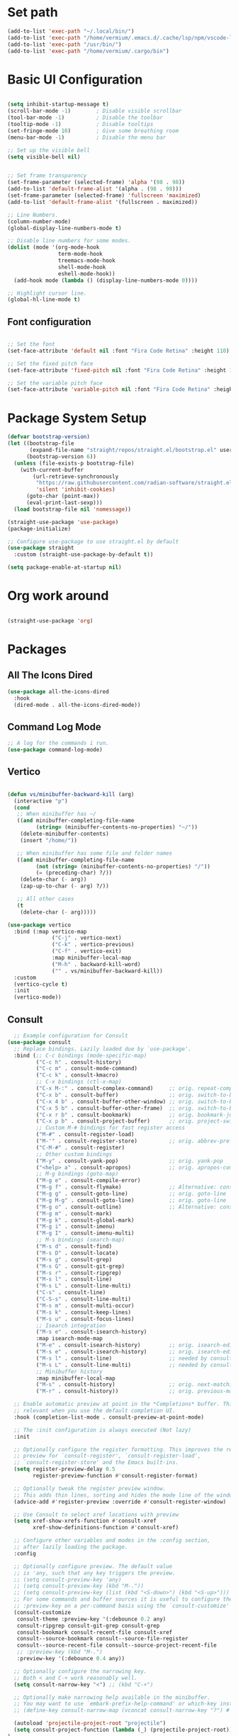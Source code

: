 #+title Vermium's Emacs Configuration
#+PROPERTY: header-args:emacs-lisp :tangle ./init.el

* Set path
#+begin_src emacs-lisp
  (add-to-list 'exec-path "~/.local/bin/") 
  (add-to-list 'exec-path "/home/vermium/.emacs.d/.cache/lsp/npm/vscode-langservers-extracted/bin/")
  (add-to-list 'exec-path "/usr/bin/") 
  (add-to-list 'exec-path "/home/vermium/.cargo/bin")
#+end_src

* Basic UI Configuration
#+begin_src emacs-lisp

  (setq inhibit-startup-message t)
  (scroll-bar-mode -1)        ; Disable visible scrollbar
  (tool-bar-mode -1)          ; Disable the toolbar
  (tooltip-mode -1)           ; Disable tooltips
  (set-fringe-mode 10)        ; Give some breathing room
  (menu-bar-mode -1)          ; Disable the menu bar

  ;; Set up the visible bell
  (setq visible-bell nil)


  ;; Set frame transparency
  (set-frame-parameter (selected-frame) 'alpha '(98 . 98))
  (add-to-list 'default-frame-alist '(alpha . (98 . 98)))
  (set-frame-parameter (selected-frame) 'fullscreen 'maximized)
  (add-to-list 'default-frame-alist '(fullscreen . maximized)) 

  ;; Line Numbers.
  (column-number-mode)
  (global-display-line-numbers-mode t)

  ;; Disable line numbers for some modes.
  (dolist (mode '(org-mode-hook
                  term-mode-hook
                  treemacs-mode-hook
                  shell-mode-hook
                  eshell-mode-hook))
    (add-hook mode (lambda () (display-line-numbers-mode 0))))

  ;; Highlight cursor line.
  (global-hl-line-mode t)
#+end_src

** Font configuration

#+begin_src emacs-lisp

;; Set the font
(set-face-attribute 'default nil :font "Fira Code Retina" :height 110)

;; Set the fixed pitch face
(set-face-attribute 'fixed-pitch nil :font "Fira Code Retina" :height 100)

;; Set the variable pitch face
(set-face-attribute 'variable-pitch nil :font "Fira Code Retina" :height 120 :weight 'regular)

#+end_src

* Package System Setup
#+begin_src emacs-lisp
  (defvar bootstrap-version)
  (let ((bootstrap-file
         (expand-file-name "straight/repos/straight.el/bootstrap.el" user-emacs-directory))
        (bootstrap-version 6))
    (unless (file-exists-p bootstrap-file)
      (with-current-buffer
          (url-retrieve-synchronously
           "https://raw.githubusercontent.com/radian-software/straight.el/develop/install.el"
           'silent 'inhibit-cookies)
        (goto-char (point-max))
        (eval-print-last-sexp)))
    (load bootstrap-file nil 'nomessage))

  (straight-use-package 'use-package)
  (package-initialize)

  ;; Configure use-package to use straight.el by default
  (use-package straight
    :custom (straight-use-package-by-default t))
#+end_src

#+begin_src emacs-lisp :tangle ./early-init.el
  (setq package-enable-at-startup nil)
#+end_src

* Org work around
#+begin_src emacs-lisp
  
  (straight-use-package 'org)

#+end_src

* Packages
** All The Icons Dired 
#+begin_src emacs-lisp
  (use-package all-the-icons-dired
    :hook
    (dired-mode . all-the-icons-dired-mode))
#+end_src

** Command Log Mode
#+begin_src emacs-lisp
  ;; A log for the commands i run.
  (use-package command-log-mode)
#+end_src

** Vertico
#+begin_src emacs-lisp

  (defun vs/minibuffer-backward-kill (arg)
    (interactive "p")
    (cond
     ;; When minibuffer has ~/
     ((and minibuffer-completing-file-name
           (string= (minibuffer-contents-no-properties) "~/"))
      (delete-minibuffer-contents)
      (insert "/home/"))

     ;; When minibuffer has some file and folder names
     ((and minibuffer-completing-file-name
           (not (string= (minibuffer-contents-no-properties) "/"))
           (= (preceding-char) ?/))
      (delete-char (- arg))
      (zap-up-to-char (- arg) ?/))

     ;; All other cases
     (t
      (delete-char (- arg)))))

  (use-package vertico
    :bind (:map vertico-map
                ("C-j" . vertico-next)
                ("C-k" . vertico-previous)
                ("C-f" . vertico-exit)
                :map minibuffer-local-map
                ("M-h" . backward-kill-word)
                ("" . vs/minibuffer-backward-kill))
    :custom
    (vertico-cycle t)
    :init
    (vertico-mode))
#+end_src

** Consult
#+begin_src emacs-lisp
    ;; Example configuration for Consult
  (use-package consult
    ;; Replace bindings. Lazily loaded due by `use-package'.
    :bind (;; C-c bindings (mode-specific-map)
           ("C-c h" . consult-history)
           ("C-c m" . consult-mode-command)
           ("C-c k" . consult-kmacro)
           ;; C-x bindings (ctl-x-map)
           ("C-x M-:" . consult-complex-command)     ;; orig. repeat-complex-command
           ("C-x b" . consult-buffer)                ;; orig. switch-to-buffer
           ("C-x 4 b" . consult-buffer-other-window) ;; orig. switch-to-buffer-other-window
           ("C-x 5 b" . consult-buffer-other-frame)  ;; orig. switch-to-buffer-other-frame
           ("C-x r b" . consult-bookmark)            ;; orig. bookmark-jump
           ("C-x p b" . consult-project-buffer)      ;; orig. project-switch-to-buffer
           ;; Custom M-# bindings for fast register access
           ("M-#" . consult-register-load)
           ("M-'" . consult-register-store)          ;; orig. abbrev-prefix-mark (unrelated)
           ("C-M-#" . consult-register)
           ;; Other custom bindings
           ("M-y" . consult-yank-pop)                ;; orig. yank-pop
           ("<help> a" . consult-apropos)            ;; orig. apropos-command
           ;; M-g bindings (goto-map)
           ("M-g e" . consult-compile-error)
           ("M-g f" . consult-flymake)               ;; Alternative: consult-flycheck
           ("M-g g" . consult-goto-line)             ;; orig. goto-line
           ("M-g M-g" . consult-goto-line)           ;; orig. goto-line
           ("M-g o" . consult-outline)               ;; Alternative: consult-org-heading
           ("M-g m" . consult-mark)
           ("M-g k" . consult-global-mark)
           ("M-g i" . consult-imenu)
           ("M-g I" . consult-imenu-multi)
           ;; M-s bindings (search-map)
           ("M-s d" . consult-find)
           ("M-s D" . consult-locate)
           ("M-s g" . consult-grep)
           ("M-s G" . consult-git-grep)
           ("M-s r" . consult-ripgrep)
           ("M-s l" . consult-line)
           ("M-s L" . consult-line-multi)
           ("C-s" . consult-line)
           ("C-S-s" . consult-line-multi)
           ("M-s m" . consult-multi-occur)
           ("M-s k" . consult-keep-lines)
           ("M-s u" . consult-focus-lines)
           ;; Isearch integration
           ("M-s e" . consult-isearch-history)
           :map isearch-mode-map
           ("M-e" . consult-isearch-history)         ;; orig. isearch-edit-string
           ("M-s e" . consult-isearch-history)       ;; orig. isearch-edit-string
           ("M-s l" . consult-line)                  ;; needed by consult-line to detect isearch
           ("M-s L" . consult-line-multi)            ;; needed by consult-line to detect isearch
           ;; Minibuffer history
           :map minibuffer-local-map
           ("M-s" . consult-history)                 ;; orig. next-matching-history-element
           ("M-r" . consult-history))                ;; orig. previous-matching-history-element

    ;; Enable automatic preview at point in the *Completions* buffer. This is
    ;; relevant when you use the default completion UI.
    :hook (completion-list-mode . consult-preview-at-point-mode)

    ;; The :init configuration is always executed (Not lazy)
    :init

    ;; Optionally configure the register formatting. This improves the register
    ;; preview for `consult-register', `consult-register-load',
    ;; `consult-register-store' and the Emacs built-ins.
    (setq register-preview-delay 0.5
          register-preview-function #'consult-register-format)

    ;; Optionally tweak the register preview window.
    ;; This adds thin lines, sorting and hides the mode line of the window.
    (advice-add #'register-preview :override #'consult-register-window)

    ;; Use Consult to select xref locations with preview
    (setq xref-show-xrefs-function #'consult-xref
          xref-show-definitions-function #'consult-xref)

    ;; Configure other variables and modes in the :config section,
    ;; after lazily loading the package.
    :config

    ;; Optionally configure preview. The default value
    ;; is 'any, such that any key triggers the preview.
    ;; (setq consult-preview-key 'any)
    ;; (setq consult-preview-key (kbd "M-."))
    ;; (setq consult-preview-key (list (kbd "<S-down>") (kbd "<S-up>")))
    ;; For some commands and buffer sources it is useful to configure the
    ;; :preview-key on a per-command basis using the `consult-customize' macro.
    (consult-customize
     consult-theme :preview-key '(:debounce 0.2 any)
     consult-ripgrep consult-git-grep consult-grep
     consult-bookmark consult-recent-file consult-xref
     consult--source-bookmark consult--source-file-register
     consult--source-recent-file consult--source-project-recent-file
     ;; :preview-key (kbd "M-.")
     :preview-key '(:debounce 0.4 any))

    ;; Optionally configure the narrowing key.
    ;; Both < and C-+ work reasonably well.
    (setq consult-narrow-key "<") ;; (kbd "C-+")

    ;; Optionally make narrowing help available in the minibuffer.
    ;; You may want to use `embark-prefix-help-command' or which-key instead.
    ;; (define-key consult-narrow-map (vconcat consult-narrow-key "?") #'consult-narrow-help)

    (autoload 'projectile-project-root "projectile")
    (setq consult-project-function (lambda (_) (projectile-project-root)))
  )
#+end_src

** Savehist
#+begin_src emacs-lisp
  (use-package savehist
    :init
    (savehist-mode)) 
#+end_src

** Marginalia
#+begin_src emacs-lisp
  (use-package marginalia
    :after vertico
    :ensure t
    :custom
    (marginalia-annotators '(marginalia-annotators-heavy marginalia-annotators-light nil))
    :init
    (marginalia-mode))
#+end_src

** Consult Org Roam
#+begin_src emacs-lisp
  (use-package consult-org-roam
   :ensure t
   :after org-roam consult
   :init
   (require 'consult-org-roam)
   ;; Activate the minor mode
   (consult-org-roam-mode 1)
   :custom
   ;; Use `ripgrep' for searching with `consult-org-roam-search'
   (consult-org-roam-grep-func #'consult-ripgrep)
   ;; Configure a custom narrow key for `consult-buffer'
   (consult-org-roam-buffer-narrow-key ?r)
   ;; Display org-roam buffers right after non-org-roam buffers
   ;; in consult-buffer (and not down at the bottom)
   (consult-org-roam-buffer-after-buffers t)
   :config
   ;; Eventually suppress previewing for certain functions
   (consult-customize
    consult-org-roam-forward-links
    :preview-key (kbd "M-."))
   :bind
   ;; Define some convenient keybindings as an addition
   ("C-c n e" . consult-org-roam-file-find)
   ("C-c n b" . consult-org-roam-backlinks)
   ("C-c n l" . consult-org-roam-forward-links)
   ("C-c n r" . consult-org-roam-search))
#+end_src

** Orderless
#+begin_src emacs-lisp
  ;; Optionally use the `orderless' completion style.
  (use-package orderless
    :init
    ;; Configure a custom style dispatcher (see the Consult wiki)
    ;; (setq orderless-style-dispatchers '(+orderless-dispatch)
    ;;       orderless-component-separator #'orderless-escapable-split-on-space)
    (setq completion-styles '(orderless basic)
          completion-category-defaults nil
          completion-category-overrides '((file (styles partial-completion)))))
#+end_src

** Consult Yasnippet
#+begin_src emacs-lisp
  (use-package consult-yasnippet)
#+end_src

** Affe
#+begin_src emacs-lisp
  (use-package affe
    :config
    ;; Manual preview key for `affe-grep'
    (consult-customize affe-grep :preview-key (kbd "M-.")))

  (defun affe-orderless-regexp-compiler (input _type _ignorecase)
    (setq input (orderless-pattern-compiler input))
    (cons input (lambda (str) (orderless--highlight input str))))
  (setq affe-regexp-compiler #'affe-orderless-regexp-compiler)
#+end_src

** All the icons completion
#+begin_src emacs-lisp
  (use-package all-the-icons-completion
    :init
    (all-the-icons-completion-mode)
    :hook
    (marginalia-mode . all-the-icons-completion-marginalia-setup))
#+end_src

** Ivy (Not using right now)
#+begin_src emacs-lisp
  ;; Use the package ivy for completion.
  ;;(use-package ivy
  ;;  :diminish
  ;;  :bind (("C-s" . swiper)
  ;;         :map ivy-minibuffer-map
  ;;         ("TAB" . ivy-alt-done)	
  ;;         ("C-l" . ivy-alt-done)
  ;;         ("C-j" . ivy-next-line)
  ;;         ("C-k" . ivy-previous-line)
  ;;         :map ivy-switch-buffer-map
  ;;         ("C-k" . ivy-previous-line)
  ;;         ("C-l" . ivy-done)
  ;;         ("C-d" . ivy-switch-buffer-kill)
  ;;         :map ivy-reverse-i-search-map
  ;;         ("C-k" . ivy-previous-line)
  ;;         ("C-d" . ivy-reverse-i-search-kill))
  ;;  :config
  ;;  (ivy-mode 1))
#+end_src

** Mode line
#+begin_src emacs-lisp
  (use-package doom-modeline
    :ensure t
    :init (doom-modeline-mode 1)
    :custom ((doom-modeline-height 30)))
#+end_src

** All the icons
#+begin_src emacs-lisp
  (use-package all-the-icons
    :ensure t)
#+end_src

** Which key
#+begin_src emacs-lisp
  (use-package which-key
    :init (which-key-mode)
    :diminish which-key-mode
    :config
    (setq which-key-idle-delay 0))
#+end_src

** Ivy Rich (Not using right now)
#+begin_src emacs-lisp
  ;;(use-package ivy-rich
  ;;  :init
  ;;  (ivy-rich-mode 1))
#+end_src

** Counsel (Not using right now)
#+begin_src emacs-lisp
  ;;(use-package counsel
  ;;  :bind (("M-x" . counsel-M-x)
  ;;         ("C-x b" . counsel-ibuffer)
  ;;         ("C-x C-f" . counsel-find-file)
  ;;         :map minibuffer-local-map
  ;;         ("C-r" . 'counsel-minibuffer-history))
  ;;  :config
  ;;         (setq ivy-initial-inputs-alist nil) ;; Don't start searches with ^. 
  ;;  )
#+end_src

** Dmenu
#+begin_src emacs-lisp
  (use-package dmenu)
#+end_src
** Helpful
#+begin_src emacs-lisp
  (use-package helpful
    :custom
    (counsel-describe-function-function #'helpful-callable)
    (counsel-describe-variable-function #'helpful-variable)
    :bind
    ([remap describe-function] . describe-function)
    ([remap describe-command] . helpful-command)
    ([remap describe-variable] . describe-variable)
    ([remap describe-key] . helpful-key))
#+end_src

** General
#+begin_src emacs-lisp
  (use-package general
    :config
    (general-create-definer vs/exwm-keyboard
      :keymaps '(normal insert visual emacs)
      :prefix "s"
      :global-prefix "s")
    (general-create-definer vs/leader-keys
      :keymaps '(normal insert visual emacs)
      :prefix "SPC"
      :global-prefix "C-SPC"))
#+end_src

** Evil
#+begin_src emacs-lisp
  (use-package evil
    :init
    (setq evil-want-integration t)
    (setq evil-want-keybinding nil)
    (setq evil-want-C-u-scroll t)
    (setq evil-want-C-i-jump nil)
    :config
    (evil-mode 1)
    (define-key evil-insert-state-map (kbd "C-g") 'evil-normal-state)
    (define-key evil-insert-state-map (kbd "C-h") 'evil-delete-backward-char-and-join)

    ;; Use visual line motions even outside of visual-line-mode buffers
    (evil-global-set-key 'motion "j" 'evil-next-visual-line)
    (evil-global-set-key 'motion "k" 'evil-previous-visual-line)

    (evil-set-initial-state 'messages-buffer-mode 'normal)
    (evil-set-initial-state 'dashboard-mode 'normal))

  (use-package evil-collection
    :after evil
    :config
    (evil-collection-init))

#+end_src

** Rest client
#+begin_src emacs-lisp
  (use-package restclient)
#+end_src

** Hydra
#+begin_src emacs-lisp
(use-package hydra)
#+end_src

** MU4E
#+begin_src emacs-lisp
      (use-package mu4e
        :ensure nil
        :load-path "/usr/share/emacs/site-lisp/mu4e/"
        ;; :defer 20 ; Wait until 20 seconds after startup
        :config

        ;; This is set to 't' to avoid mail syncing issues when using mbsync
        (setq mu4e-change-filenames-when-moving t)

        ;; Refresh mail using isync every 10 minutes
        (setq mu4e-update-interval (* 10 60))
        (setq mu4e-get-mail-command "mbsync -a")
        (setq mu4e-maildir "~/Mail")

        (setq mu4e-contexts
              (list
               ;; Work account
               (make-mu4e-context
                :name "Private"
                :match-func
                (lambda (msg)
                  (when msg
                    (string-prefix-p "/Karabro" (mu4e-message-field msg :maildir))))
                :vars '((user-mail-address . "vermium@zyner.org")
                        (user-full-name    . "Vermium Sifell")
                        (mu4e-drafts-folder  . "/Karabaro/Drafts")
                        (mu4e-sent-folder  . "/Karabro/Sent Mail")
                        (mu4e-refile-folder  . "/Karabro/All Mail")
                        (mu4e-trash-folder  . "/Karabro/Trash")))))

        (setq mu4e-maildir-shortcuts
              '(("/Inbox"     . ?i)
                ("/Sent Mail" . ?s)
                ("/Trash"     . ?t)
                ("/Drafts"    . ?d)
                ("/All Mail"  . ?a))))

      (use-package org-mime
        :ensure t
        :bind
        ("C-<return>" . org-mime-htmlize))
#+end_src

** Dashboard
#+begin_src emacs-lisp
  (use-package dashboard
    :ensure t
    :config
    (dashboard-setup-startup-hook))

  ;; Set the title
  (setq dashboard-banner-logo-title "Hey!")

  ;; Set the banner
  (setq dashboard-startup-banner [VALUE])

  ;; Content is not centered by default. To center, set
  (setq dashboard-center-content t)

  ;; To disable shortcut "jump" indicators for each section, set
  (setq dashboard-show-shortcuts nil)

  (setq dashboard-items '((recents  . 5)
                          (bookmarks . 5)
                          (projects . 5)
                          (agenda . 5)
                          (registers . 5)))
#+end_src

** YASnippet
#+begin_src emacs-lisp
  (use-package yasnippet
    :config
    (setq yas-snippet-dirs '("~/.emacs.d/snippets"))
    (yas-global-mode 1))
#+end_src

** SSH
#+begin_src emacs-lisp
  (use-package ssh
    :hook
    (ssh-mode-hook . (lambda ()
                       (setq ssh-directory-tracking-mode t)
                       (shell-dirtrack-mode t)
                       (setq dirtrackp nil))))
#+end_src

** Google this
#+begin_src emacs-lisp
  (use-package google-this
    :config
    (google-this-mode 1))
#+end_src

** sx
#+begin_src emacs-lisp
  (use-package sx
    :config
    (bind-keys :prefix "C-c s"
               :prefix-map my-sx-map
               :prefix-docstring "Global keymap for SX."
               ("q" . sx-tab-all-questions)
               ("i" . sx-inbox)
               ("o" . sx-open-link)
               ("u" . sx-tab-unanswered-my-tags)
               ("a" . sx-ask)
               ("s" . sx-search)))
#+end_src

** ELCord
#+begin_src emacs-lisp
      (use-package elcord
        :init
        (elcord-mode)
        :config
        (setq elcord-quite t))
#+end_src

** Fly spell correct
#+begin_src emacs-lisp
  (use-package flyspell-correct
    :after flyspell
    :bind (:map flyspell-mode-map ("C-ö" . flyspell-correct-wrapper)))

  (use-package flyspell-correct-ivy
    :after flyspell-correct)
#+end_src

** Elfeed (rss reader)
#+begin_src emacs-lisp
  (use-package elfeed)
  (setq elfeed-feeds
        '("https://reddit.com/r/emacs.rss"
          "https://reddit.com/r/minecraft.rss"
          "https://reddit.com/r/scrapmechanic.rss"))
#+end_src

** Games
*** 2048
#+begin_src emacs-lisp
  (use-package 2048-game)
#+end_src

*** quiz
#+begin_src emacs-lisp
  (use-package quiz)
#+end_src

*** typing-game
#+begin_src emacs-lisp
  (use-package typing-game)
#+end_src

*** sudoku
#+begin_src emacs-lisp
  (use-package sudoku)
#+end_src

*** Steam
#+begin_src emacs-lisp
  (use-package steam
    :config
    (setq steam-username "swegamerhere"))
#+end_src

*** typit
#+begin_src emacs-lisp
  (use-package typit)
#+end_src

** EMMS
#+begin_src emacs-lisp
  (use-package emms
    :config
    (emms-all))
#+end_src

** Themes
#+begin_src emacs-lisp
  (use-package doom-themes)
  (use-package modus-themes)
#+end_src

** Collaborating with crdt
#+begin_src emacs-lisp
(use-package crdt)
#+end_src

** Docker
#+begin_src emacs-lisp
  (use-package docker
    :ensure t
    :bind ("C-c d" . docker))
#+end_src

** Simple httpd
#+begin_src emacs-lisp
  (use-package simple-httpd
    :ensure t)
#+end_src

** Emojify
#+begin_src emacs-lisp
  (use-package emojify
    :hook (after-init . global-emojify-mode))
#+end_src

** Tempel
#+begin_src emacs-lisp
  ;; Configure Tempel
  (use-package tempel
    ;; Require trigger prefix before template name when completing.
    ;; :custom
    ;; (tempel-trigger-prefix "<")

    :bind (("M-+" . tempel-complete) ;; Alternative tempel-expand
           ("M-*" . tempel-insert))

    :init


    ;; Setup completion at point
    (defun tempel-setup-capf ()
      ;; Add the Tempel Capf to `completion-at-point-functions'.
      ;; `tempel-expand' only triggers on exact matches. Alternatively use
      ;; `tempel-complete' if you want to see all matches, but then you
      ;; should also configure `tempel-trigger-prefix', such that Tempel
      ;; does not trigger too often when you don't expect it. NOTE: We add
      ;; `tempel-expand' *before* the main programming mode Capf, such
      ;; that it will be tried first.
      (setq-local completion-at-point-functions
                  (cons #'tempel-expand
                        completion-at-point-functions)))

    (add-hook 'prog-mode-hook 'tempel-setup-capf)
    (add-hook 'text-mode-hook 'tempel-setup-capf)

    ;; Optionally make the Tempel templates available to Abbrev,
    ;; either locally or globally. `expand-abbrev' is bound to C-x '.
    ;; (add-hook 'prog-mode-hook #'tempel-abbrev-mode)
    ;; (global-tempel-abbrev-mode)
    )

#+end_src

** Tab-bookmark
#+begin_src emacs-lisp
  (straight-use-package '(tab-bookmark :host github :repo "minad/tab-bookmark"))
#+end_src

** Goggles
#+begin_src emacs-lisp
  (use-package goggles
    :ensure t
    :hook ((prog-mode text-mode) . goggles-mode)
    :config
    (setq-default goggles-pulse t))
#+end_src

** Spotify (Smudge)
#+begin_src emacs-lisp
  (straight-use-package '(smudge :host github :repo "danielfm/smudge"))
#+end_src

** Matrix (matrix-client)
#+begin_src emacs-lisp
  (straight-use-package '(matrix-client :host github :repo "alphapapa/matrix-client.el"))
#+end_src

** Multiple cursors
#+begin_src emacs-lisp
  (use-package multiple-cursors
    :bind
    (("H-SPC" . set-rectangular-region-anchor)
     ("C-M-SPC" . set-rectangular-region-anchor)
     ("C->" . mc/mark-next-like-this)
     ("C-<" . mc/mark-previous-like-this)
     ("C-c C->" . mc/mark-all-like-this)
     ("C-c C-SPC" . mc/edit-lines)
     ))
#+end_src

** Chezmoi
#+begin_src emacs-lisp
  (use-package chezmoi
    :bind
    ("C-c C f" . chezmoi-find)
    ("C-c C s" . chezmoi-write)
    :hook
    (org-babel-post-tangle . chezmoi-write))
#+end_src

* Development
** Get both the ( and the ) when i open the opening bracket
#+begin_src emacs-lisp
  (electric-pair-mode 1)
#+end_src

** Easier wrap
#+begin_src emacs-lisp
  (global-set-key (kbd "M-[") 'insert-pair)
  (global-set-key (kbd "M-{") 'insert-pair)
  (global-set-key (kbd "M-\"") 'insert-pair)
#+end_src

** Commenting
#+begin_src emacs-lisp
  (use-package evil-nerd-commenter
  :bind ("C-'" . evilnc-comment-or-uncomment-lines))
#+end_src

** Languages
*** Languages Servers
#+begin_src emacs-lisp

  (use-package lsp-mode
    :straight t
    :commands lsp
    :hook ((typescript-mode js2-mode web-mode) . lsp)
    :bind (:map lsp-mode-map
                ("C-M-i" . completion-at-point))
    :custom (lsp-headerline-breadcrumb-enable nil))

  (use-package lsp-ui
    :straight t
    :hook (lsp-mode . lsp-ui-mode)
    :config
    (setq lsp-ui-sideline-enable t)
    (setq lsp-ui-sideline-show-hover nil)
    (setq lsp-ui-doc-position 'bottom)
    (lsp-ui-doc-show))

  (use-package eglot)
#+end_src

*** Debugging with dap-mode
#+begin_src emacs-lisp
  (use-package dap-mode
    ;; Uncomment the config below if you want all UI panes to be hidden by default!
    :after lsp-mode
    ;; :custom
    ;; (lsp-enable-dap-auto-configure nil)
    :config
    (dap-ui-mode 1)

    :config
    ;; Set up Node debugging
    (require 'dap-node)
    (dap-node-setup) ;; Automatically installs Node debug adapter if needed

    (require 'dap-java)

    ;; dap for c++
    (require 'dap-lldb)

    ;; set the debugger executable (c++)
    (setq dap-lldb-debug-program '("/usr/bin/lldb-vscode"))

    ;; ask user for executable to debug if not specified explicitly (c++)
    (setq dap-lldb-debugged-program-function (lambda () (read-file-name "Select file to debug.")))

    ;; default debug template for (c++)
    (dap-register-debug-template
     "C++ LLDB dap"
     (list :type "lldb-vscode"
           :cwd nil
           :args nil
           :request "launch"
           :program nil))

    ;; Bind `C-c l d` to `dap-hydra` for easy access
    (general-define-key
     :keymaps 'lsp-mode-map
     :prefix lsp-keymap-prefix
     "d" '(dap-hydra t :wk "debugger")))
#+end_src

*** TypeScript
#+begin_src emacs-lisp
  (use-package typescript-mode
    :straight t
    :mode ("\\.ts\\'")
    :hook
    (typescript-mode . lsp-deferred)
    :config
    (setq typescript-indent-level 2))

  (add-hook 'javascript-mode-hook 'lsp-deferred)
  (add-hook 'javascript-mode-hook 'prettier-js-mode)

  (use-package js-imports

    :init
    (setq-default js-imports-completion-system 'ivy-completing-read)
    (setq-default js-imports-modules-default-names '(("ramda" . "R")
                                                     ("react" . "React")))
    :straight (js-imports
               :type git
               :host github
               :repo "KarimAziev/js-imports")
    :hook ((js-mode . js-imports-mode)
           (js2-mode . js-imports-mode)
           (typescript-mode . js-imports-mode)
           (web-mode . js-imports-mode)
           (js-imports-mode .
                            (lambda ()
                              (add-hook
                               'before-save-hook
                               'js-imports-transform-relative-imports-to-aliases
                               nil t))))
    :bind ((:map js-imports-mode-map
                 ("C-c C-i" . js-imports)
                 ("C-c C-j" . js-imports-jump-to-definition)
                 ("C-c C-f" . js-imports-find-file-at-point)
                 ("C-c C-." . js-imports-symbols-menu)
                 ("C->" . js-imports-transform-import-path-at-point))
           (:map js-imports-file-map
                 ("C-." . js-imports-select-next-alias)
                 ("C-," . js-imports-select-prev-alias))))


  (use-package prettier-js
    :hook
    (typescript-mode-hook . prettier-js-mode))

  (use-package ivy-xref)

  (use-package rjsx-mode
    :bind
    ("<f9>" . rjsx-mode))
#+end_src

*** Java
#+begin_src emacs-lisp
  (use-package lsp-java
    :hook
    (java-mode-hook . lsp-deferred))

#+end_src

#+RESULTS:

*** HTML
#+begin_src emacs-lisp
  ;; (add-to-list 'lsp-language-id-configuration '(html-mode . "html"))
  (add-hook 'html-mode 'lsp-deferred)
#+end_src

*** Haskell
#+begin_src emacs-lisp
  (use-package haskell-mode
    :hook
    (haskell-mode . lsp-deferred))
#+end_src

*** Python
#+begin_src emacs-lisp
  (use-package python-mode
    :ensure t
    :hook (python-mode . lsp-deferred)
    :custom
    (python-shell-interpreter "python"))
#+end_src

*** C#
#+begin_src emacs-lisp
  (use-package csharp-mode
   :ensure t
   :hook (csharp-mode . lsp-deferred)) 
#+end_src

*** C/C++
#+begin_src emacs-lisp
  (use-package cc-mode
    :mode ("\\.cpp\\'" . cc-mode)
    :ensure t
    :hook (cc-mode . eglot))
#+end_src

*** CSS
#+begin_src emacs-lisp
  (use-package css-mode
    :hook
    (css-mode-hook . lsp-deferred))
#+end_src

*** Lua
#+begin_src emacs-lisp
  (use-package lua-mode
    :hook (lua-mode . lsp-deferred))
#+end_src

*** Rust
#+begin_src emacs-lisp
  (use-package rust-mode
    :hook
    (rust-mode . lsp-deferred)
    (before-save-hook . lsp-format-buffer))
#+end_src

*** Docker
#+begin_src emacs-lisp
  (use-package dockerfile-mode
    :hook
    (docker-filemode . lsp-deferred))
  (add-to-list 'auto-mode-alist '("Dockerfile\\'" . dockerfile-mode))
#+end_src

*** Lisp
#+begin_src emacs-lisp
  (use-package paredit)
#+end_src

*** ASM
#+begin_src emacs-lisp

  (use-package nasm-mode
    :hook
    (asm-mode-hook . nasm-mode)
    (nasm-mode . lsp-deferred)
    :custom
    (nasm-basic-offset 4))

;;  (add-to-list 'lsp-language-id-configuration '(nasm-mode . "nasm"))

;;  (lsp-register-client
  ;; (make-lsp-client :new-connection (lsp-stdio-connection "asm-lsp")
    ;;                :activation-fn (lsp-activate-on "nasm")
      ;;              :server-id 'asm-lsp))
#+end_src

*** Prisma
#+begin_src emacs-lisp
  (use-package prisma-mode
    :straight '(prisma-mode
                :host github
                :repo "pimeys/emacs-prisma-mode"
                :branch "main"))
#+end_src

*** Nginx
#+begin_src emacs-lisp
  (use-package nginx-mode)
#+end_src

** Cape
#+begin_src emacs-lisp
    ;; Enable Corfu completion UI
    ;; See the Corfu README for more configuration tips.
    (use-package corfu
      :custom
      (corfu-auto t)
      (corfu-echo-documentation nil)
      :init
      (global-corfu-mode))

    ;; Disable auto completion-at-point for some modes.
    (dolist (mode '(term-mode-hook
                    shell-mode-hook
                    eshell-mode-hook
                    lsp-mode-hook))
      (add-hook mode (lambda () (setq-local corfu-auto nil))))

    ;; Add extensions
    (use-package cape
      ;; Bind dedicated completion commands
      ;; Alternative prefix keys: C-c p, M-p, M-+, ...
      :bind (("C-c c p" . completion-at-point) ;; capf
             ("C-c c t" . complete-tag)        ;; etags
             ("C-c c d" . cape-dabbrev)        ;; or dabbrev-completion
             ("C-c c h" . cape-history)
             ("C-c c f" . cape-file)
             ("C-c c k" . cape-keyword)
             ("C-c c s" . cape-symbol)
             ("C-c c a" . cape-abbrev)
             ("C-c c i" . cape-ispell)
             ("C-c c l" . cape-line)
             ("C-c c w" . cape-dict)
             ("C-c c \\" . cape-tex)
             ("C-c c _" . cape-tex)
             ("C-c c ^" . cape-tex)
             ("C-c c &" . cape-sgml)
             ("C-c c r" . cape-rfc1345))
      :init
      ;; Add `completion-at-point-functions', used by `completion-at-point'.
      (add-to-list 'completion-at-point-functions #'cape-dabbrev)
      (add-to-list 'completion-at-point-functions #'cape-file)
      ;;(add-to-list 'completion-at-point-functions #'cape-history)
      ;;(add-to-list 'completion-at-point-functions #'cape-keyword)
      ;;(add-to-list 'completion-at-point-functions #'cape-tex)
      ;;(add-to-list 'completion-at-point-functions #'cape-sgml)
      ;;(add-to-list 'completion-at-point-functions #'cape-rfc1345)
      ;;(add-to-list 'completion-at-point-functions #'cape-abbrev)
      ;;(add-to-list 'completion-at-point-functions #'cape-ispell)
      ;;(add-to-list 'completion-at-point-functions #'cape-dict)
      ;;(add-to-list 'completion-at-point-functions #'cape-symbol)
      ;;(add-to-list 'completion-at-point-functions #'cape-line)
    )
#+end_src

** Rainbow delimiters
#+begin_src emacs-lisp
(use-package rainbow-delimiters
  :ensure t
  :hook (prog-mode . rainbow-delimiters-mode))
#+end_src

** Projectile
#+begin_src emacs-lisp

  (use-package projectile
    :diminish projectile-mode
    :config (projectile-mode)
    :custom ((projectile-completion-system 'default))
    :bind-keymap
    ("C-c p" . projectile-command-map)
    :init
    ;; NOTE: Set this to the folder where you keep your Git repos!
    (when (file-directory-p "~/Projects")
      (setq projectile-project-search-path '("~/Projects")))
    (setq projectile-switch-project-action #'projectile-dired))


  ;;  (use-package counsel-projectile
  ;;    :config (counsel-projectile-mode))
  (use-package consult-projectile
    :straight (consult-projectile :type git :host gitlab :repo "OlMon/consult-projectile" :branch "master"))

#+end_src

** Avy
#+begin_src emacs-lisp
    (use-package avy
      :bind ("C-:" . avy-goto-char))
#+end_src

** Magit
#+begin_src emacs-lisp
(use-package magit
  :custom
  (magit-display-buffer-function #'magit-display-buffer-same-window-except-diff-v1))
#+end_src

** Forge
#+begin_src emacs-lisp
(use-package forge)
#+end_src

* Emacs startup time
** Display start time
#+begin_src emacs-lisp
  (defun vs/display-startup-time ()
    (message "Emacs loaded in %s with %d garbage collections."
             (format "%.2f seconds"
                     (float-time
                       (time-subtract after-init-time before-init-time)))
             gcs-done))

  (add-hook 'emacs-startup-hook #'vs/display-startup-time)
#+end_src

* Functions
#+begin_src emacs-lisp
  (defun vs/lookup-password (&rest keys)
    (let ((result (apply #'auth-source-search keys)))
      (if result
          (funcall (plist-get (car result) :secret))
        nil)))
#+end_src

* Global Set Key
#+begin_src emacs-lisp
  ;; Make ESC quit prompts.
  (global-set-key (kbd "<escape>") 'keyboard-escape-quit)

  ;; Eval buffer
  (global-set-key (kbd "<f4>") 'eval-buffer)
#+end_src

* Keep folders clean
#+begin_src emacs-lisp
  
#+end_src

* Functions
** Run a program
#+begin_src emacs-lisp
  (defun vs/run-program (command)
    (let ((command-parts (split-string command "[ ]+")))
      (apply #'call-process `(,(car command-parts) nil 0 nil ,@(cdr command-parts)))))
#+end_src

** Complete list to run program
Complete in a list of things to run that program
#+begin_src emacs-lisp
  (defun vs/list-complete-run-program (programs)
      (vs/run-program
       (completing-read
        "Choose a program to run: "
        programs
        nil
        t)))
#+end_src

** Completion all commands and run
#+begin_src emacs-lisp
  (defun vs/list-complete-run-program-all-programs ()
    (interactive)
    (vs/list-complete-run-program (list-directory "/usr/bin")))
#+end_src

* Org mode
** Basic configuration
#+begin_src emacs-lisp
  (straight-use-package 'org)

  (defun vs/org-font-setup ()
    ;; Replace list hyphen with dot
    (font-lock-add-keywords 'org-mode
                            '(("^ *\\([-]\\) "
                               (0 (prog1 () (compose-region (match-beginning 1) (match-end 1) "•"))))))

    ;; Set faces for heading levels
    (dolist (face '((org-level-1 . 1.2)
                    (org-level-2 . 1.1)
                    (org-level-3 . 1.05)
                    (org-level-4 . 1.0)
                    (org-level-5 . 1.1)
                    (org-level-6 . 1.1)
                    (org-level-7 . 1.1)
                    (org-level-8 . 1.1)))
      (set-face-attribute (car face) nil :font "Fira Code Retina" :weight 'regular :height (cdr face)))

    ;; Ensure that anything that should be fixed-pitch in Org files appears that way
    (set-face-attribute 'org-block nil :foreground nil :inherit 'fixed-pitch)
    (set-face-attribute 'org-code nil   :inherit '(shadow fixed-pitch))
    (set-face-attribute 'org-table nil   :inherit '(shadow fixed-pitch))
    (set-face-attribute 'org-verbatim nil :inherit '(shadow fixed-pitch))
    (set-face-attribute 'org-special-keyword nil :inherit '(font-lock-comment-face fixed-pitch))
    (set-face-attribute 'org-meta-line nil :inherit '(font-lock-comment-face fixed-pitch))
    (set-face-attribute 'org-checkbox nil :inherit 'fixed-pitch))

  (defun vs/org-mode-setup ()
    (org-indent-mode)
    (variable-pitch-mode 1)
    (visual-line-mode 1))

  (use-package org
    :hook (org-mode . vs/org-mode-setup)
    :config
    (setq org-ellipsis " ▾")

    (setq org-clock-sound "~/.emacs.d/timer-stop.wav")
    (setq org-agenda-start-with-log-mode t)
    (setq org-log-done 'time)
    (setq org-log-into-drawer t)

    (setq org-agenda-files
          '("~/OrgFiles/Calendar.org"))

    (setq org-image-actual-width nil)

    (require 'org-habit)
    (add-to-list 'org-modules 'org-habit)
    (setq org-habit-graph-column 60)

    (setq org-todo-keywords
          '((sequence "TODO(t)" "NEXT(n)" "|" "DONE(d!)")
            (sequence "BACKLOG(b)" "PLAN(p)" "READY(r)" "ACTIVE(a)" "REVIEW(v)" "WAIT(w@/!)" "HOLD(h)" "|" "COMPLETED(c)" "CANC(k@)")))

    (setq org-refile-targets
          '(("Archive.org" :maxlevel . 1)
            ("Calendar.org" :maxlevel . 1)))

    ;; Save Org buffers after refiling!
    (advice-add 'org-refile :after 'org-save-all-org-buffers)

    (setq org-tag-alist
          '((:startgroup)
                                          ; Put mutually exclusive tags here
            (:endgroup)
            ("@errand" . ?E)
            ("@home" . ?H)
            ("@school" . ?W)
            ("agenda" . ?a)
            ("planning" . ?p)
            ("publish" . ?P)
            ("batch" . ?b)
            ("note" . ?n)
            ("idea" . ?i)))

    ;; Configure custom agenda views
    (setq org-agenda-custom-commands
          '(("d" "Dashboard"
             ((agenda "" ((org-deadline-warning-days 7)))
              (todo "NEXT"
                    ((org-agenda-overriding-header "Next Tasks")))
              (tags-todo "agenda/ACTIVE" ((org-agenda-overriding-header "Active Projects")))))

            ("n" "Next Tasks"
             ((todo "NEXT"
                    ((org-agenda-overriding-header "Next Tasks")))))

            ("W" "Work Tasks" tags-todo "+work-email")

            ;; Low-effort next actions
            ("e" tags-todo "+TODO=\"NEXT\"+Effort<15&+Effort>0"
             ((org-agenda-overriding-header "Low Effort Tasks")
              (org-agenda-max-todos 20)
              (org-agenda-files org-agenda-files)))

            ("w" "Workflow Status"
             ((todo "WAIT"
                    ((org-agenda-overriding-header "Waiting on External")
                     (org-agenda-files org-agenda-files)))
              (todo "REVIEW"
                    ((org-agenda-overriding-header "In Review")
                     (org-agenda-files org-agenda-files)))
              (todo "PLAN"
                    ((org-agenda-overriding-header "In Planning")
                     (org-agenda-todo-list-sublevels nil)
                     (org-agenda-files org-agenda-files)))
              (todo "BACKLOG"
                    ((org-agenda-overriding-header "Project Backlog")
                     (org-agenda-todo-list-sublevels nil)
                     (org-agenda-files org-agenda-files)))
              (todo "READY"
                    ((org-agenda-overriding-header "Ready for Work")
                     (org-agenda-files org-agenda-files)))
              (todo "ACTIVE"
                    ((org-agenda-overriding-header "Active Projects")
                     (org-agenda-files org-agenda-files)))
              (todo "COMPLETED"
                    ((org-agenda-overriding-header "Completed Projects")
                     (org-agenda-files org-agenda-files)))
              (todo "CANC"
                    ((org-agenda-overriding-header "Cancelled Projects")
                     (org-agenda-files org-agenda-files)))))))

    (setq org-capture-templates
          `(("t" "Tasks / Projects")
            ("tt" "Task" entry (file+olp "~/OrgFiles/Tasks.org" "Inbox")
             "* TODO %?\n  %U\n  %a\n  %i" :empty-lines 1)

            ("j" "Journal Entries")
            ("jj" "Journal" entry
             (file+olp+datetree "~/OrgFiles/Journal.org")
             "\n* %<%I:%M %p> - Journal :journal:\n\n%?\n\n"
             ;; ,(dw/read-file-as-string "~/Notes/Templates/Daily.org")
             :clock-in :clock-resume
             :empty-lines 1)
            ("jm" "Meeting" entry
             (file+olp+datetree "~/OrgFiles/Journal.org")
             "* %<%I:%M %p> - %a :meetings:\n\n%?\n\n"
             :clock-in :clock-resume
             :empty-lines 1)

            ("w" "Workflows")
            ("we" "Checking Email" entry (file+olp+datetree "~/OrgFiles/Journal.org")
             "* Checking Email :email:\n\n%?" :clock-in :clock-resume :empty-lines 1)

            ("m" "Metrics Capture")
            ("mw" "Weight" table-line (file+headline "~/OrgFiles/Metrics.org" "Weight")
             "| %U | %^{Weight} | %^{Notes} |" :kill-buffer t)))

          (define-key global-map (kbd "C-c j")
            (lambda () (interactive) (org-capture nil "jj")))

          (vs/org-font-setup))

    (use-package org-bullets
      :after org
      :hook (org-mode . org-bullets-mode)
      :custom
      (org-bullets-bullet-list '("◉" "○" "●" "○" "●" "○" "●")))

    (defun vs/org-mode-visual-fill ()
      (setq visual-fill-column-width 100
            visual-fill-column-center-text t)
      (visual-fill-column-mode 1))

    (use-package visual-fill-column
      :hook (org-mode . vs/org-mode-visual-fill))

    (setq org-startup-folded t)

#+end_src

** Configure Babel Languages

#+begin_src emacs-lisp

  (org-babel-do-load-languages
   'org-babel-load-languages
   '((emacs-lisp . t)
     (python . t)))

#+end_src

** Auto-tangle configuration files
#+begin_src emacs-lisp

    ;; Automatically tangle our Emacs.org config file when we save it
    (defun vs/org-babel-tangle-config ()
      (when (string-equal (file-name-directory (buffer-file-name))
                          (expand-file-name "~/.my-emacs/"))
        ;; Dynamic scoping to the rescue
        (let ((org-confirm-babel-evaluate nil))
          (org-babel-tangle))))

    (add-hook 'org-mode-hook (lambda () (add-hook 'after-save-hook #'vs/org-babel-tangle-config)))

#+end_src

** Org Roam
#+begin_src emacs-lisp
  (use-package org-roam
    :custom
    (org-roam-directory "~/Notes")
    (org-roam-completion-everywhere t)
    (org-roam-capture-templates
     '(("d" "default" plain
        "%?"
        :if-new (file+head "%<%Y%m%d%H%M%S>-${slug}.org" "#+title: ${title}\n")
        :unnarrowed t)
       ("l" "programming language" plain
        "* Characteristics\n\n- Family: %?\n- Inspired by: \n\n* Reference\n\n"
        :if-new (file+head "%<%Y%m%d%H%M%S>-${slug}.org" "#+title: ${title}\n#+date: %U\n\n")
        :unnarrowed t)
       ("b" "book notes" plain
        (file "~/Notes/Templates/BookNoteTemplate.org")
        :if-new (file+head "%<%Y%m%d%H%M%S>-${slug}.org" "#+title: ${title}\n")
        :unnarrowed t)
       ("p" "project" plain "* Goals\n\n%?\n\n* Tasks\n\n** TODO Add initial tasks\n\n* Dates\n\n"
        :if-new (file+head "%<%Y%m%d%H%M%S>-${slug}.org" "#+title: ${title}\n#+filetags: Project")
        :unnarrowed t)
       ))
    (org-roam-dailies-capture-templates
     '(("d" "default" entry "* %<%H:%M>: %?"
        :if-new (file+head "%<%Y-%m-%d>.org" "#+title: %<%Y-%m-%d>\n\n"))))
    :bind (("C-c n l" . org-roam-buffer-toggle)
           ("C-c n f" . org-roam-node-find)
           ("C-c n i" . org-roam-node-insert)
           :map org-mode-map
           ("C-M-i" . completion-at-point)
           :map org-roam-dailies-map
           ("Y" . org-roam-dailies-capture-yesterday)
           ("T" . org-roam-dailies-capture-tomorrow))
    :bind-keymap
    ("C-c n d" . org-roam-dailies-map)
    :config
    (require 'org-roam-dailies) ;; Ensure the keymap is available
    (org-roam-db-autosync-mode)
    (org-roam-setup))
#+end_src

** Org Present
#+begin_src emacs-lisp
  (use-package org-tree-slide
    :after org
    :config
    (define-key org-tree-slide-mode-map (kbd "<f5>") 'org-tree-slide-move-previous-tree)
    (define-key org-tree-slide-mode-map (kbd "<f6>") 'org-tree-slide-move-next-tree))
  (global-set-key (kbd "<f8>") 'org-tree-slide-mode)
  (global-set-key (kbd "S-<f8>") 'org-tree-slide-skip-done-toggle)
#+end_src

* Load el files
#+begin_src emacs-lisp
  ;; Load theme.
  (setq theme-file "~/.my-emacs/theme.el")
  (when (file-exists-p theme-file)
    (load theme-file))
#+end_src

* Start the server
#+begin_src emacs-lisp
  (use-package server
    :ensure nil
    :config
    (unless (server-running-p)
      (server-start)))
#+end_src

* Spotify
#+begin_src emacs-lisp
  (use-package counsel-spotify)
  (setq counsel-spotify-client-id (vs/lookup-password :host "spotify-emacs-id"))
  (setq counsel-spotify-client-secret (vs/lookup-password :host "spotify-emacs-secret"))
#+end_src

* Tabs
#+begin_src emacs-lisp
  (tab-bar-mode)
#+end_src

* Terminals
** Eshell
#+begin_src emacs-lisp
  (defun vs/configure-eshell ()
    ;; Save command history when commands are entered
    (add-hook 'eshell-pre-command-hook 'eshell-save-some-history)

    ;; Truncate buffer for performance
    (add-to-list 'eshell-output-filter-functions 'eshell-truncate-buffer)

    ;; Bind some useful keys for evil-mode
    (evil-define-key '(normal insert visual) eshell-mode-map (kbd "C-r") 'counsel-esh-history)
    (evil-define-key '(normal insert visual) eshell-mode-map (kbd "<home>") 'eshell-bol)
    (evil-normalize-keymaps)

    (setq eshell-history-size         10000
          eshell-buffer-maximum-lines 10000
          eshell-hist-ignoredups t
          eshell-scroll-to-bottom-on-input t))

  (use-package exec-path-from-shell)

  (use-package eshell
    :hook (eshell-first-time-mode . vs/configure-eshell)
    :config

    (with-eval-after-load 'esh-opt
      (setq eshell-destroy-buffer-when-process-dies t)
      (setq eshell-visual-commands '("htop" "zsh" "vim" "glances"))))
#+end_src

** Vterm
#+begin_src emacs-lisp
  (use-package vterm
    :ensure t)
#+end_src

* General leader key
#+begin_src emacs-lisp
    (vs/leader-keys
      "t"  '(:ignore t :which-key "Toggles")
      "tt" '(counsel-load-theme :which-key "Choose Theme")
      "o" '(:ignore t :which-key "Org")
      "oa" '(org-agenda-list :which-key "List Org Agenda")
      "ob" '(:ignore t :which-key "Bable")
      "obt" '(org-babel-tangle :which-key "Tangle")
      "b" '(:ignore t :which-key "Buffer")
      "bs" '(consult-buffer :which-key "Switch Buffer")
      "w" '(:ignore :which-key "EXWM")
      "wr" '(exwm-reset)
      "ww" '(exwm-workspace-switch :which-key "Switch workspace")
      "wh" '(windmove-left :which-key "Focus the window to the left")
      "wj" '(windmove-down :which-key "Focus the window down") 
      "wk" '(windmove-up :which-key "Focus the window up")
      "wl" '(windmove-right :which-key "Focus the window to the right")
      "w&" '(lambda (command)
              (interactive (list (read-shell-command "$ ")))
              (start-process-shell-command command nil command))
      "wf" '(exwm-layout-toggle-fullscreen)
      "e" '(:ignore t :which-key "ERC")
      "ej" '(lambda () (interactive)
              (insert "/join #") :which-key "Join")
      "eq" '(lambda () (interactive)
              (insert "/quit")
              (erc-send-current-line) :which-key "Quit")
      "s" '(:ignore t :which-key "Spotify")
      "sP" '(counsel-spotify-toggle-play-pause :which-key "Play/Pause")
      "sn" '(counsel-spotify-next :which-key "Next")
      "sp" '(counsel-spotify-previous :which-key "Previuos")
      "sst" '(counsel-spotify-search-track :which-key "Search Track"))
#+end_src
